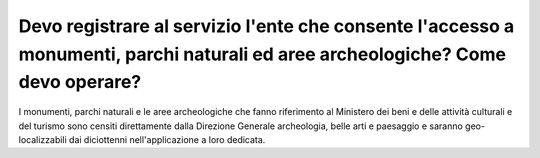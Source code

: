 .. _devo-registrare-al-servizio-lente-che-consente-laccesso-a-monumenti-parchi-naturali-ed-aree-archeologiche-come-devo-operare:

Devo registrare al servizio l'ente che consente l'accesso a monumenti, parchi naturali ed aree archeologiche? Come devo operare?
================================================================================================================================

I monumenti, parchi naturali e le aree archeologiche che fanno riferimento al Ministero dei beni e delle attività culturali e del turismo sono censiti direttamente dalla Direzione Generale archeologia, belle arti e paesaggio e saranno geo-localizzabili dai diciottenni nell'applicazione a loro dedicata.
